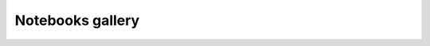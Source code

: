 Notebooks gallery
==================

.. nbgallery::
   /examples/light_dep_JVs.ipynb
   /examples/hysteresis.ipynb
   /examples/EQE.ipynb
   /examples/impedance.ipynb
   /examples/CV.ipynb
   /examples/IMPS.ipynb

